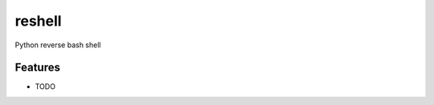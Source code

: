 ===============================
reshell
===============================

.. image:: https://badge.fury.io/py/reshell.png
    :target: http://badge.fury.io/py/reshell

.. image:: https://travis-ci.org/peterdemin/reshell.png?branch=master
        :target: https://travis-ci.org/peterdemin/reshell

.. image:: https://pypip.in/d/reshell/badge.png
        :target: https://pypi.python.org/pypi/reshell


Python reverse bash shell

Features
=========

* TODO